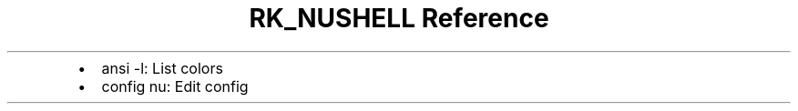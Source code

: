 .\" Automatically generated by Pandoc 3.6
.\"
.TH "RK_NUSHELL Reference" "" "" ""
.IP \[bu] 2
\f[CR]ansi \-l\f[R]: List colors
.IP \[bu] 2
\f[CR]config nu\f[R]: Edit config
